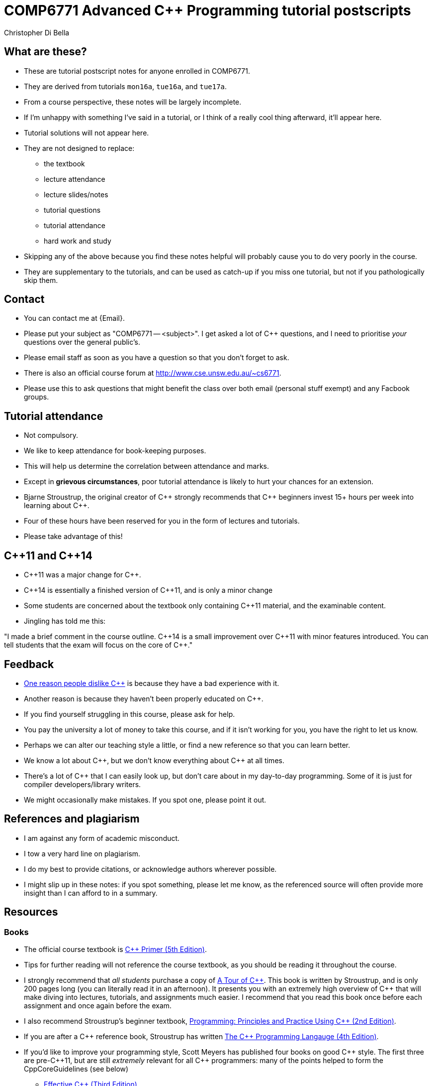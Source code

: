 COMP6771 Advanced C++ Programming tutorial postscripts
======================================================
:Author: Christopher Di Bella
:Date: 2016/08/03
:Revision: 1
:cpp: C++

== What are these?
* These are tutorial postscript notes for anyone enrolled in COMP6771.
* They are derived from tutorials `mon16a`, `tue16a`, and `tue17a`.
* From a course perspective, these notes will be largely incomplete.
* If I'm unhappy with something I've said in a tutorial, or I think of a really cool thing
  afterward, it'll appear here.
* Tutorial solutions will not appear here.
* They are not designed to replace:
   - the textbook
   - lecture attendance
   - lecture slides/notes
   - tutorial questions
   - tutorial attendance
   - hard work and study
* Skipping any of the above because you find these notes helpful will probably cause you to do very
  poorly in the course.
* They are supplementary to the tutorials, and can be used as catch-up if you miss one tutorial, but
  not if you pathologically skip them.

== Contact
* You can contact me at {Email}.
* Please put your subject as "COMP6771 -- <subject>". I get asked a lot of {cpp} questions, and I need
  to prioritise _your_ questions over the general public's.
* Please email staff as soon as you have a question so that you don't forget to ask.
* There is also an official course forum at http://www.cse.unsw.edu.au/~cs6771.
* Please use this to ask questions that might benefit the class over both email (personal stuff exempt)
  and any Facbook groups.

== Tutorial attendance
* Not compulsory.
* We like to keep attendance for book-keeping purposes.
   * This will help us determine the correlation between attendance and marks.
* Except in **grievous circumstances**, poor tutorial attendance is likely to hurt your chances for
  an extension.
* Bjarne Stroustrup, the original creator of {cpp} strongly recommends that {cpp} beginners invest 15+
  hours per week into learning about {cpp}.
* Four of these hours have been reserved for you in the form of lectures and tutorials.
* Please take advantage of this!

== {cpp}11 and {cpp}14
* {cpp}11 was a major change for {cpp}.
* {cpp}14 is essentially a finished version of {cpp}11, and is only a minor change
* Some students are concerned about the textbook only containing {cpp}11 material, and the
  examinable content.
* Jingling has told me this:

"I made a brief comment in the course outline. {cpp}14 is a small improvement over {cpp}11 with minor
features introduced. You can tell students that the exam will focus on the core of {cpp}."

== Feedback
* link:https://www.quora.com/Why-do-a-lot-of-people-seem-to-dislike-C%2B%2B/answer/Christopher-Di-Bella?srid=CbmP[One reason people dislike {cpp}] is because they have a bad experience with it.
* Another reason is because they haven't been properly educated on {cpp}.
* If you find yourself struggling in this course, please ask for help.
* You pay the university a lot of money to take this course, and if it isn't working for you, you
  have the right to let us know.
* Perhaps we can alter our teaching style a little, or find a new reference so that you can learn
  better.
* We know a lot about {cpp}, but we don't know everything about {cpp} at all times.
* There's a lot of {cpp} that I can easily look up, but don't care about in my day-to-day
  programming. Some of it is just for compiler developers/library writers.
* We might occasionally make mistakes. If you spot one, please point it out.

== References and plagiarism
* I am against any form of academic misconduct.
* I tow a very hard line on plagiarism.
* I do my best to provide citations, or acknowledge authors wherever possible.
* I might slip up in these notes: if you spot something, please let me know, as the referenced
  source will often provide more insight than I can afford to in a summary.

== Resources
=== Books
* The official course textbook is link:http://amzn.to/2asmqFr[C++ Primer (5th Edition)].
* Tips for further reading will not reference the course textbook, as you should be reading it
  throughout the course.
* I strongly recommend that _all students_ purchase a copy of link:http://amzn.to/2au6ArE[A Tour of {cpp}].
  This book is written by Stroustrup, and is only 200 pages long (you can literally read it in an
  afternoon). It presents you with an extremely high overview of {cpp} that will make diving into
  lectures, tutorials, and assignments much easier. I recommend that you read this book once before
  each assignment and once again before the exam.
* I also recommend Stroustrup's beginner textbook,
  link:http://amzn.to/2aB2G1H[Programming: Principles and Practice Using {cpp} (2nd Edition)].
* If you are after a {cpp} reference book, Stroustrup has written
  link:http://amzn.to/2ahE2Xo[The {cpp} Programming Langauge (4th Edition)].
* If you'd like to improve your programming style, Scott Meyers has published four books on good
  {cpp} style. The first three are pre-{cpp}11, but are still _extremely_ relevant for all {cpp} programmers:
  many of the points helped to form the CppCoreGuidelines (see below)
     - link:https://www.amazon.com/Effective-Specific-Improve-Programs-Designs/dp/0321334876/ref=sr_1_2?ie=UTF8&qid=1470533552&sr=8-2&keywords=effective+c%2B%2B[Effective {cpp} (Third Edition)]
     - link:https://www.amazon.com/More-Effective-Improve-Programs-Designs/dp/020163371X/ref=pd_sim_14_3?ie=UTF8&dpID=51xXovPFsDL&dpSrc=sims&preST=_AC_UL160_SR128%2C160_&psc=1&refRID=GF8PDAM3VFJJQEWFZBDA[More Effective {cpp}]
     - link:https://www.amazon.com/Effective-STL-Specific-Standard-Template/dp/0201749629/ref=pd_bxgy_14_img_3?ie=UTF8&psc=1&refRID=6CQX0RV3SGF5A4SNCZ3J[Effective STL]
     - link:https://www.amazon.com/Effective-Modern-Specific-Ways-Improve/dp/1491903996/ref=pd_bxgy_14_img_3?ie=UTF8&psc=1&refRID=AEVKSJ410BRR4TZTD4QK[Effective Modern {cpp}]
* Herb Sutter's four books are also very good. Like Meyers' original trilogy, they are written with {cpp}98 in
  mind, but are of high quality, even today.
     - link:https://www.amazon.com/Exceptional-Engineering-Programming-Problems-Solutions/dp/0201615622/ref=sr_1_1?s=books&ie=UTF8&qid=1470533626&sr=1-1&keywords=exceptional+c%2B%2B[Exceptional {cpp}]
     - link:https://www.amazon.com/More-Exceptional-Engineering-Programming-Solutions/dp/020170434X/ref=pd_bxgy_14_img_2?ie=UTF8&psc=1&refRID=HJPPJ82DVSRXDTTZMNQG[More Exceptional {cpp}]
     - link:https://www.amazon.com/Exceptional-Style-Engineering-Programming-Solutions/dp/0201760428/ref=pd_bxgy_14_img_3?ie=UTF8&psc=1&refRID=7WPVNM7VB3TT32WY1BGE[Exceptional {cpp} Style]
     - link:https://www.amazon.com/Coding-Standards-Rules-Guidelines-Practices/dp/0321113586/ref=pd_sim_14_4?ie=UTF8&dpID=51SHzgmnCUL&dpSrc=sims&preST=_AC_UL160_SR129%2C160_&psc=1&refRID=2YM247F81BYEV4QF1GH9][{cpp} Coding Standards] (co-authored with Andrei Alexandrescu) 

[CAUTION]
=========
* Most {cpp} books are _abhorrently_ written.
* If you are after a {cpp} book, please confirm that it is on the peer-reviewed StackOverflow
  link:http://bit.ly/1hOS1iB[Definitive Book Guide and List].
* All of the books above are on this list.
=========

[TIP]
=====
* I am a fan of works by Bjarne Stroustrup, Herb Sutter, Scott Meyers, Anthony Williams, and Sergey
  Zubkov.
* Bjarne Stroustrup is the original creator of {cpp}. He is a senior member of WG21.
* Herb Sutter is a very senior member of the {cpp} community, and is the convener for WG21.
* Scott Meyers was a senior member of the {cpp} community, but chose to retire from {cpp} in 2015.
  He is directly responsible for the programming style of a large portion of the {cpp} community.
* Anthony Williams is a concurrency expert and a senior member of the {cpp} community.
* Sergey Zubkov is a senior member of the {cpp} community, and also works directly with Stroustrup.
  He is a member of WG21, and is a _major_ contributor to en.cppreference.com (see below). He also
  has a link:https://www.quora.com/profile/Sergey-Zubkov-1[Quora.com] profile with 800+ answers in
  {cpp} alone.

* WG21 is the name of the team of people that ultimately decide what features go into the next
  version of {cpp}. WG stands for 'Working Group'.
* SG14 is a Study Group underneath WG21, led by Michael Wong, concerned with {cpp} for games and
  finance. I am a passive member of SG14 at present.
=====

=== Websites
* link:http://en.cppreference.com[en.cppreference.com] -- the best online {cpp} reference you can find.
* link:http://isocpp.org[The official ISO {cpp} homepage]
* link:http://isocpp.org/faq[A combination of Stroustrup's original FAQ and another popular FAQ]
* link:http://stroustrup.com/[Stroustrup's Homepage]
* http://stroustrup.com/bs_faq.html
* http://stroustrup.com/bs_faq2.html
* link:http://stroustrup.com/C++11FAQ.html[Stroustrup's FAQ for {cpp}11]
* link:https://herbsutter.com/[Herb Sutter's homepage]
* link:https://herbsutter.com/gotw/[Sutter's problems page] (very insightful, and laid the
  foundations for his excellent book series).
* link:http://stackoverflow.com/questions/tagged/c%2b%2b-faq?sort=votes[StackOverflow {cpp} FAQ]
* link:http://stackoverflow.com/questions/388242/the-definitive-c-book-guide-and-list[The Definitive {cpp} Book Guide and List]
* link:https://www.quora.com/profile/Sergey-Zubkov-1[Sergey Zubkov's Quora.com profile]
* link:https://www.quora.com/profile/Christopher-Di-Bella[My Quora.com profile] (yes, I'm tooting
  my own horn a bit here, but you might find it useful)

=== Style guides
* There is no course-endorsed C++ style guide.
* My personal favourite is the link:http://bit.ly/1YnLJv7[CppCoreGuidelines].
* Our tutorials will reference these guidelines a _lot_.
* The guidelines were started by Stroustrup and Sutter, and many extremely senior {cpp} programmers
  contribute to these guidelines.
* I am not a fan of the Google {cpp} Style Guide. It is highly restrictive, and limits the potential
  of {cpp} to something similar of a C-subset or Java-subset of {cpp}.
* The GSG enforces hard-and-fast rules.
* This course fouces on good style, but doesn't enforce many hard-and-fast rules, as there is often
  an exception to every hard-and-fast rule.

